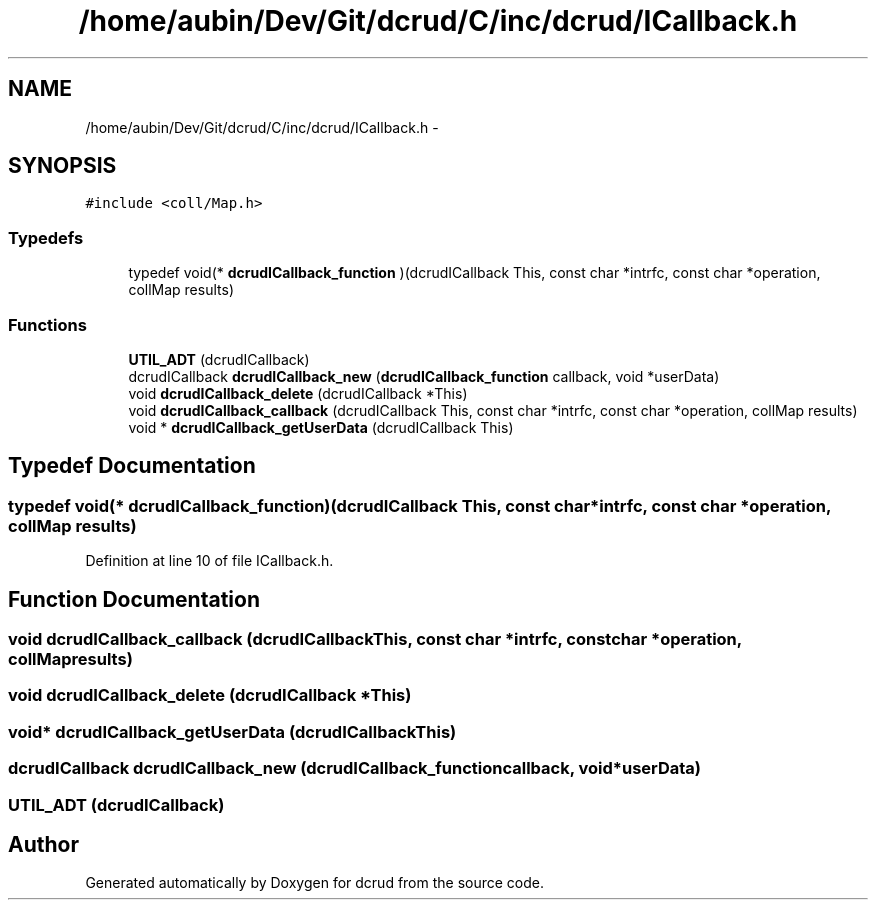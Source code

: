 .TH "/home/aubin/Dev/Git/dcrud/C/inc/dcrud/ICallback.h" 3 "Mon Dec 14 2015" "Version 0.0.0" "dcrud" \" -*- nroff -*-
.ad l
.nh
.SH NAME
/home/aubin/Dev/Git/dcrud/C/inc/dcrud/ICallback.h \- 
.SH SYNOPSIS
.br
.PP
\fC#include <coll/Map\&.h>\fP
.br

.SS "Typedefs"

.in +1c
.ti -1c
.RI "typedef void(* \fBdcrudICallback_function\fP )(dcrudICallback This, const char *intrfc, const char *operation, collMap results)"
.br
.in -1c
.SS "Functions"

.in +1c
.ti -1c
.RI "\fBUTIL_ADT\fP (dcrudICallback)"
.br
.ti -1c
.RI "dcrudICallback \fBdcrudICallback_new\fP (\fBdcrudICallback_function\fP callback, void *userData)"
.br
.ti -1c
.RI "void \fBdcrudICallback_delete\fP (dcrudICallback *This)"
.br
.ti -1c
.RI "void \fBdcrudICallback_callback\fP (dcrudICallback This, const char *intrfc, const char *operation, collMap results)"
.br
.ti -1c
.RI "void * \fBdcrudICallback_getUserData\fP (dcrudICallback This)"
.br
.in -1c
.SH "Typedef Documentation"
.PP 
.SS "typedef void(*  dcrudICallback_function)(dcrudICallback This, const char *intrfc, const char *operation, collMap results)"

.PP
Definition at line 10 of file ICallback\&.h\&.
.SH "Function Documentation"
.PP 
.SS "void dcrudICallback_callback (dcrudICallbackThis, const char *intrfc, const char *operation, collMapresults)"

.SS "void dcrudICallback_delete (dcrudICallback *This)"

.SS "void* dcrudICallback_getUserData (dcrudICallbackThis)"

.SS "dcrudICallback dcrudICallback_new (\fBdcrudICallback_function\fPcallback, void *userData)"

.SS "UTIL_ADT (dcrudICallback)"

.SH "Author"
.PP 
Generated automatically by Doxygen for dcrud from the source code\&.
